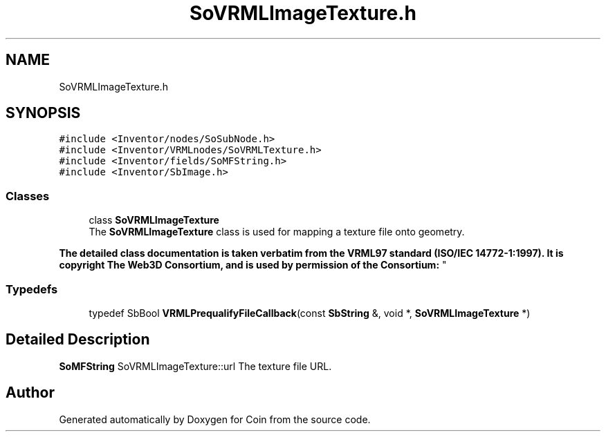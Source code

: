 .TH "SoVRMLImageTexture.h" 3 "Sun May 28 2017" "Version 4.0.0a" "Coin" \" -*- nroff -*-
.ad l
.nh
.SH NAME
SoVRMLImageTexture.h
.SH SYNOPSIS
.br
.PP
\fC#include <Inventor/nodes/SoSubNode\&.h>\fP
.br
\fC#include <Inventor/VRMLnodes/SoVRMLTexture\&.h>\fP
.br
\fC#include <Inventor/fields/SoMFString\&.h>\fP
.br
\fC#include <Inventor/SbImage\&.h>\fP
.br

.SS "Classes"

.in +1c
.ti -1c
.RI "class \fBSoVRMLImageTexture\fP"
.br
.RI "The \fBSoVRMLImageTexture\fP class is used for mapping a texture file onto geometry\&.
.PP
\fBThe detailed class documentation is taken verbatim from the VRML97 standard (ISO/IEC 14772-1:1997)\&. It is copyright The Web3D Consortium, and is used by permission of the Consortium:\fP "
.in -1c
.SS "Typedefs"

.in +1c
.ti -1c
.RI "typedef SbBool \fBVRMLPrequalifyFileCallback\fP(const \fBSbString\fP &, void *, \fBSoVRMLImageTexture\fP *)"
.br
.in -1c
.SH "Detailed Description"
.PP 
\fBSoMFString\fP SoVRMLImageTexture::url The texture file URL\&. 
.SH "Author"
.PP 
Generated automatically by Doxygen for Coin from the source code\&.
